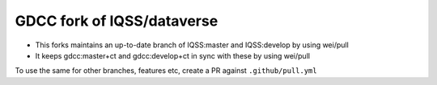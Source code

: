 GDCC fork of IQSS/dataverse
===========================

- This forks maintains an up-to-date branch of IQSS:master and IQSS:develop by using wei/pull
- It keeps gdcc:master+ct and gdcc:develop+ct in sync with these by using wei/pull

To use the same for other branches, features etc, create a PR against ``.github/pull.yml``
